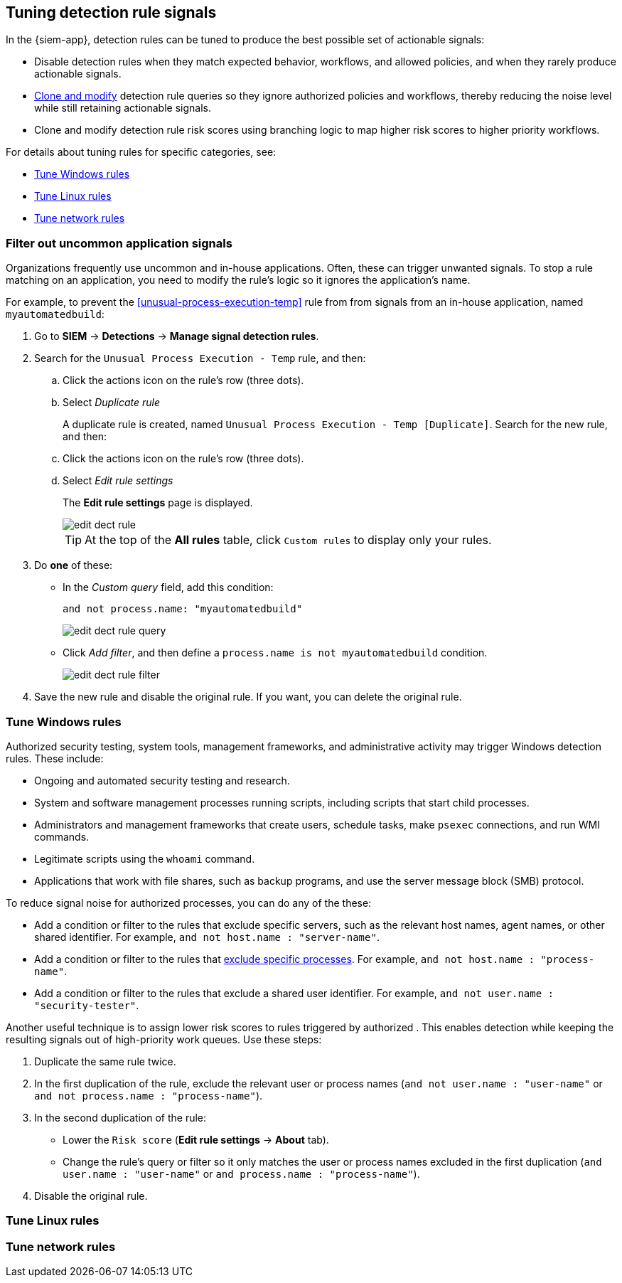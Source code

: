 [[tuning-detection-signals]]
== Tuning detection rule signals

In the {siem-app}, detection rules can be tuned to produce the best possible 
set of actionable signals:

* Disable detection rules when they match expected behavior, workflows, and 
allowed policies, and when they rarely produce actionable signals.
* <<manage-rules-ui, Clone and modify>> detection rule queries so they ignore 
authorized policies and workflows, thereby reducing the noise level while still 
retaining actionable signals.
* Clone and modify detection rule risk scores using branching logic to map 
higher risk scores to higher priority workflows.

For details about tuning rules for specific categories, see:

* <<tune-windows-rules>>
* <<tune-linux-rules>>
* <<tune-network-rules>>

[float]
[[filter-rule-process]]
=== Filter out uncommon application signals

Organizations frequently use uncommon and in-house applications. Often, these 
can trigger unwanted signals. To stop a rule matching on an application, you 
need to modify the rule's logic so it ignores the application's name.

For example, to prevent the <<unusual-process-execution-temp>> rule from
from signals from an in-house application, named `myautomatedbuild`:

. Go to *SIEM* -> *Detections* -> *Manage signal detection rules*.
. Search for the `Unusual Process Execution - Temp` rule, and then:
.. Click the actions icon on the rule's row (three dots).
.. Select _Duplicate rule_
+
A duplicate rule is created, named `Unusual Process Execution - Temp [Duplicate]`.
Search for the new rule, and then:
.. Click the actions icon on the rule's row (three dots).
.. Select _Edit rule settings_
+
The *Edit rule settings* page is displayed.
[role="screenshot"]
image::images/edit-dect-rule.png[]
+
TIP: At the top of the *All rules* table, click `Custom rules` to display only 
your rules.

. Do *one* of these:
* In the _Custom query_ field, add this condition:
+
`and not process.name: "myautomatedbuild"`
+
[role="screenshot"]
image::images/edit-dect-rule-query.png[]
* Click _Add filter_, and then define a `process.name is not myautomatedbuild` 
condition.
+
[role="screenshot"]
image::images/edit-dect-rule-filter.png[]
. Save the new rule and disable the original rule. If you want, you can delete 
the original rule.

[float]
[[tune-windows-rules]]
=== Tune Windows rules

Authorized security testing, system tools, management frameworks, and
administrative activity may trigger Windows detection rules. These include:

* Ongoing and automated security testing and research.
* System and software management processes running scripts, including scripts 
that start child processes.
* Administrators and management frameworks that create users, schedule tasks, make `psexec` connections, and run WMI commands.
* Legitimate scripts using the `whoami` command.
* Applications that work with file shares, such as backup programs, and use the 
server message block (SMB) protocol.

To reduce signal noise for authorized processes, you can do any of the these:

* Add a condition or filter to the rules that exclude specific servers, such as 
the relevant host names, agent names, or other shared identifier. 
For example, `and not host.name : "server-name"`.
* Add a condition or filter to the rules that <<filter-rule-process, exclude specific processes>>. For example, `and not host.name : "process-name"`.
* Add a condition or filter to the rules that exclude a shared user identifier. 
For example, `and not user.name : "security-tester"`.

Another useful technique is to assign lower risk scores to rules triggered by 
authorized . This enables detection while keeping the resulting signals 
out of high-priority work queues. Use these steps:

. Duplicate the same rule twice.
. In the first duplication of the rule, exclude the relevant user or process 
names (`and not user.name : "user-name"` or `and not process.name : "process-name"`).
. In the second duplication of the rule:
* Lower the `Risk score` (*Edit rule settings* -> *About* tab).
* Change the rule's query or filter so it only matches the user or process 
names excluded in the first duplication
(`and user.name : "user-name"` or `and process.name : "process-name"`).
. Disable the original rule.

[float]
[[tune-linux-rules]]
=== Tune Linux rules

[float]
[[tune-network-rules]]
=== Tune network rules